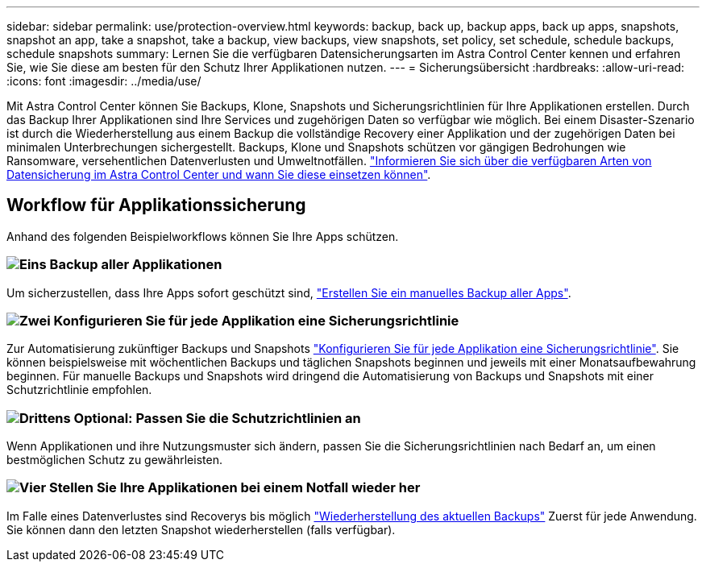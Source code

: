 ---
sidebar: sidebar 
permalink: use/protection-overview.html 
keywords: backup, back up, backup apps, back up apps, snapshots, snapshot an app, take a snapshot, take a backup, view backups, view snapshots, set policy, set schedule, schedule backups, schedule snapshots 
summary: Lernen Sie die verfügbaren Datensicherungsarten im Astra Control Center kennen und erfahren Sie, wie Sie diese am besten für den Schutz Ihrer Applikationen nutzen. 
---
= Sicherungsübersicht
:hardbreaks:
:allow-uri-read: 
:icons: font
:imagesdir: ../media/use/


Mit Astra Control Center können Sie Backups, Klone, Snapshots und Sicherungsrichtlinien für Ihre Applikationen erstellen. Durch das Backup Ihrer Applikationen sind Ihre Services und zugehörigen Daten so verfügbar wie möglich. Bei einem Disaster-Szenario ist durch die Wiederherstellung aus einem Backup die vollständige Recovery einer Applikation und der zugehörigen Daten bei minimalen Unterbrechungen sichergestellt. Backups, Klone und Snapshots schützen vor gängigen Bedrohungen wie Ransomware, versehentlichen Datenverlusten und Umweltnotfällen. link:../concepts/data-protection.html["Informieren Sie sich über die verfügbaren Arten von Datensicherung im Astra Control Center und wann Sie diese einsetzen können"].



== Workflow für Applikationssicherung

Anhand des folgenden Beispielworkflows können Sie Ihre Apps schützen.



=== image:https://raw.githubusercontent.com/NetAppDocs/common/main/media/number-1.png["Eins"] Backup aller Applikationen

[role="quick-margin-para"]
Um sicherzustellen, dass Ihre Apps sofort geschützt sind, link:protect-apps.html#create-a-backup["Erstellen Sie ein manuelles Backup aller Apps"].



=== image:https://raw.githubusercontent.com/NetAppDocs/common/main/media/number-2.png["Zwei"] Konfigurieren Sie für jede Applikation eine Sicherungsrichtlinie

[role="quick-margin-para"]
Zur Automatisierung zukünftiger Backups und Snapshots link:protect-apps.html#configure-a-protection-policy["Konfigurieren Sie für jede Applikation eine Sicherungsrichtlinie"]. Sie können beispielsweise mit wöchentlichen Backups und täglichen Snapshots beginnen und jeweils mit einer Monatsaufbewahrung beginnen. Für manuelle Backups und Snapshots wird dringend die Automatisierung von Backups und Snapshots mit einer Schutzrichtlinie empfohlen.



=== image:https://raw.githubusercontent.com/NetAppDocs/common/main/media/number-3.png["Drittens"] Optional: Passen Sie die Schutzrichtlinien an

[role="quick-margin-para"]
Wenn Applikationen und ihre Nutzungsmuster sich ändern, passen Sie die Sicherungsrichtlinien nach Bedarf an, um einen bestmöglichen Schutz zu gewährleisten.



=== image:https://raw.githubusercontent.com/NetAppDocs/common/main/media/number-4.png["Vier"] Stellen Sie Ihre Applikationen bei einem Notfall wieder her

[role="quick-margin-para"]
Im Falle eines Datenverlustes sind Recoverys bis möglich link:restore-apps.html["Wiederherstellung des aktuellen Backups"] Zuerst für jede Anwendung. Sie können dann den letzten Snapshot wiederherstellen (falls verfügbar).
